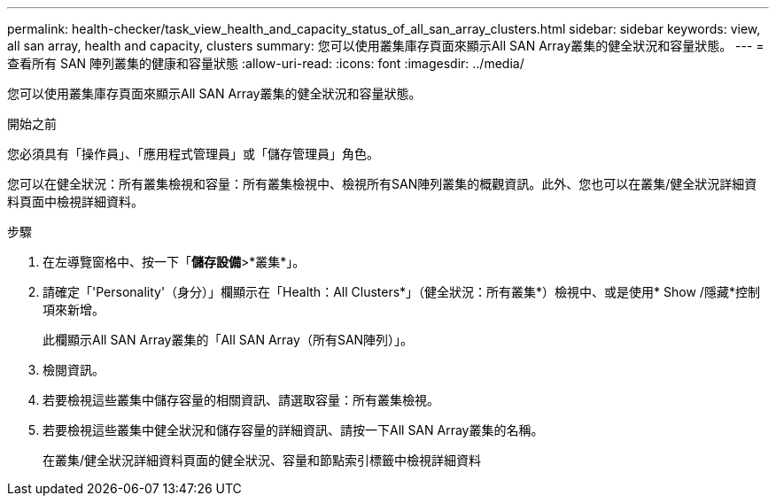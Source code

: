 ---
permalink: health-checker/task_view_health_and_capacity_status_of_all_san_array_clusters.html 
sidebar: sidebar 
keywords: view, all san array, health and capacity, clusters 
summary: 您可以使用叢集庫存頁面來顯示All SAN Array叢集的健全狀況和容量狀態。 
---
= 查看所有 SAN 陣列叢集的健康和容量狀態
:allow-uri-read: 
:icons: font
:imagesdir: ../media/


[role="lead"]
您可以使用叢集庫存頁面來顯示All SAN Array叢集的健全狀況和容量狀態。

.開始之前
您必須具有「操作員」、「應用程式管理員」或「儲存管理員」角色。

您可以在健全狀況：所有叢集檢視和容量：所有叢集檢視中、檢視所有SAN陣列叢集的概觀資訊。此外、您也可以在叢集/健全狀況詳細資料頁面中檢視詳細資料。

.步驟
. 在左導覽窗格中、按一下「*儲存設備*>*叢集*」。
. 請確定「'Personality'（身分）」欄顯示在「Health：All Clusters*」（健全狀況：所有叢集*）檢視中、或是使用* Show /隱藏*控制項來新增。
+
此欄顯示All SAN Array叢集的「All SAN Array（所有SAN陣列）」。

. 檢閱資訊。
. 若要檢視這些叢集中儲存容量的相關資訊、請選取容量：所有叢集檢視。
. 若要檢視這些叢集中健全狀況和儲存容量的詳細資訊、請按一下All SAN Array叢集的名稱。
+
在叢集/健全狀況詳細資料頁面的健全狀況、容量和節點索引標籤中檢視詳細資料


